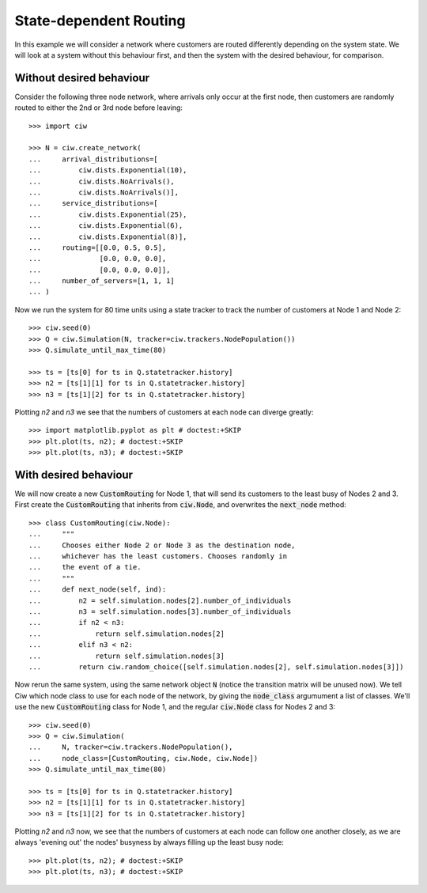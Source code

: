 State-dependent Routing
=======================

In this example we will consider a network where customers are routed differently depending on the system state. We will look at a system without this behaviour first, and then the system with the desired behaviour, for comparison.


Without desired behaviour
~~~~~~~~~~~~~~~~~~~~~~~~~

Consider the following three node network, where arrivals only occur at the first node, then customers are randomly routed to either the 2nd or 3rd node before leaving::

    >>> import ciw

    >>> N = ciw.create_network(
    ...     arrival_distributions=[
    ...         ciw.dists.Exponential(10),
    ...         ciw.dists.NoArrivals(),
    ...         ciw.dists.NoArrivals()],
    ...     service_distributions=[
    ...         ciw.dists.Exponential(25),
    ...         ciw.dists.Exponential(6),
    ...         ciw.dists.Exponential(8)],
    ...     routing=[[0.0, 0.5, 0.5],
    ...              [0.0, 0.0, 0.0],
    ...              [0.0, 0.0, 0.0]],
    ...     number_of_servers=[1, 1, 1]
    ... )

Now we run the system for 80 time units using a state tracker to track the number of customers at Node 1 and Node 2::

    >>> ciw.seed(0)
    >>> Q = ciw.Simulation(N, tracker=ciw.trackers.NodePopulation())
    >>> Q.simulate_until_max_time(80)
    
    >>> ts = [ts[0] for ts in Q.statetracker.history]
    >>> n2 = [ts[1][1] for ts in Q.statetracker.history]
    >>> n3 = [ts[1][2] for ts in Q.statetracker.history]

Plotting `n2` and `n3` we see that the numbers of customers at each node can diverge greatly::

    >>> import matplotlib.pyplot as plt # doctest:+SKIP
    >>> plt.plot(ts, n2); # doctest:+SKIP
    >>> plt.plot(ts, n3); # doctest:+SKIP

.. image:: ../../_static/custom_routing_without.svg
   :alt: Plot of node populations diverging.
   :align: center


With desired behaviour
~~~~~~~~~~~~~~~~~~~~~~

We will now create a new :code:`CustomRouting` for Node 1, that will send its customers to the least busy of Nodes 2 and 3.
First create the :code:`CustomRouting` that inherits from :code:`ciw.Node`, and overwrites the :code:`next_node` method::

    >>> class CustomRouting(ciw.Node):
    ...     """
    ...     Chooses either Node 2 or Node 3 as the destination node,
    ...     whichever has the least customers. Chooses randomly in
    ...     the event of a tie.
    ...     """
    ...     def next_node(self, ind):
    ...         n2 = self.simulation.nodes[2].number_of_individuals
    ...         n3 = self.simulation.nodes[3].number_of_individuals
    ...         if n2 < n3:
    ...             return self.simulation.nodes[2]
    ...         elif n3 < n2:
    ...             return self.simulation.nodes[3]
    ...         return ciw.random_choice([self.simulation.nodes[2], self.simulation.nodes[3]])

Now rerun the same system, using the same network object :code:`N` (notice the transition matrix will be unused now).
We tell Ciw which node class to use for each node of the network, by giving the :code:`node_class` argumument a list of classes.
We'll use the new :code:`CustomRouting` class for Node 1, and the regular :code:`ciw.Node` class for Nodes 2 and 3::

    >>> ciw.seed(0)
    >>> Q = ciw.Simulation(
    ...     N, tracker=ciw.trackers.NodePopulation(),
    ...     node_class=[CustomRouting, ciw.Node, ciw.Node])
    >>> Q.simulate_until_max_time(80)
    
    >>> ts = [ts[0] for ts in Q.statetracker.history]
    >>> n2 = [ts[1][1] for ts in Q.statetracker.history]
    >>> n3 = [ts[1][2] for ts in Q.statetracker.history]

Plotting `n2` and `n3` now, we see that the numbers of customers at each node can follow one another closely, as we are always 'evening out' the nodes' busyness by always filling up the least busy node::

    >>> plt.plot(ts, n2); # doctest:+SKIP
    >>> plt.plot(ts, n3); # doctest:+SKIP

.. image:: ../../_static/custom_routing_with.svg
   :alt: Plot of node populations closely following each other.
   :align: center

